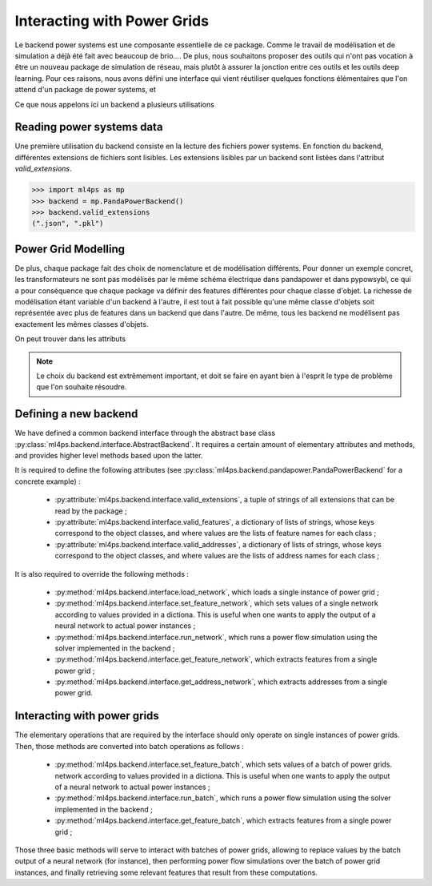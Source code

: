 Interacting with Power Grids
============================

Le backend power systems est une composante essentielle de ce package. Comme le travail de modélisation
et de simulation a déjà été fait avec beaucoup de brio....
De plus, nous souhaitons proposer des outils qui n'ont pas vocation à être un nouveau package de simulation
de réseau, mais plutôt à assurer la jonction entre ces outils et les outils deep learning.
Pour ces raisons, nous avons défini une interface qui vient réutiliser quelques fonctions élémentaires que
l'on attend d'un package de power systems, et

Ce que nous appelons ici un backend a plusieurs utilisations

Reading power systems data
--------------------------


Une première utilisation du backend consiste en la lecture des fichiers power systems.
En fonction du backend, différentes extensions de fichiers sont lisibles.
Les extensions lisibles par un backend sont listées dans l'attribut `valid_extensions`.

.. code-block:: pycon

    >>> import ml4ps as mp
    >>> backend = mp.PandaPowerBackend()
    >>> backend.valid_extensions
    (".json", ".pkl")

Power Grid Modelling
--------------------

De plus, chaque package fait des choix de nomenclature et de modélisation différents. Pour donner un exemple concret,
les transformateurs ne sont pas modélisés par le même schéma électrique dans pandapower et dans pypowsybl, ce
qui a pour conséquence que chaque package va définir des features différentes pour chaque classe d'objet.
La richesse de modélisation étant variable d'un backend à l'autre, il est tout à fait possible qu'une même classe
d'objets soit représentée avec plus de features dans un backend que dans l'autre.
De même, tous les backend ne modélisent pas exactement les mêmes classes d'objets.

On peut trouver dans les attributs

.. note::

    Le choix du backend est extrêmement important, et doit se faire en ayant bien à l'esprit le type de problème
    que l'on souhaite résoudre.




Defining a new backend
----------------------

We have defined a common backend interface through the abstract base class
:py:class:`ml4ps.backend.interface.AbstractBackend`.
It requires a certain amount of elementary attributes and methods, and provides higher level methods based
upon the latter.

It is required to define the following attributes (see :py:class:`ml4ps.backend.pandapower.PandaPowerBackend`
for a concrete example) :

    - :py:attribute:`ml4ps.backend.interface.valid_extensions`, a tuple of strings of all extensions
      that can be read by the package ;
    - :py:attribute:`ml4ps.backend.interface.valid_features`, a dictionary of lists of strings,
      whose keys correspond to the object classes, and where values are the lists of feature names for each class ;
    - :py:attribute:`ml4ps.backend.interface.valid_addresses`, a dictionary of lists of strings,
      whose keys correspond to the object classes, and where values are the lists of address names for each class ;

It is also required to override the following methods :

    - :py:method:`ml4ps.backend.interface.load_network`, which loads a single instance of power grid ;
    - :py:method:`ml4ps.backend.interface.set_feature_network`, which sets values of a single network according
      to values provided in a dictiona. This is useful when one wants to apply the output of a neural network
      to actual power instances ;
    - :py:method:`ml4ps.backend.interface.run_network`, which runs a power flow simulation using the solver
      implemented in the backend ;
    - :py:method:`ml4ps.backend.interface.get_feature_network`, which extracts features from a single power grid ;
    - :py:method:`ml4ps.backend.interface.get_address_network`, which extracts addresses from a single power grid.

Interacting with power grids
----------------------------

The elementary operations that are required by the interface should only operate on single instances of power
grids. Then, those methods are converted into batch operations as follows :

    - :py:method:`ml4ps.backend.interface.set_feature_batch`, which sets values of a batch of power grids.
      network according
      to values provided in a dictiona. This is useful when one wants to apply the output of a neural network
      to actual power instances ;
    - :py:method:`ml4ps.backend.interface.run_batch`, which runs a power flow simulation using the solver
      implemented in the backend ;
    - :py:method:`ml4ps.backend.interface.get_feature_batch`, which extracts features from a single power grid ;

Those three basic methods will serve to interact with batches of power grids, allowing to replace values by
the batch output of a neural network (for instance), then performing power flow simulations over the batch of
power grid instances, and finally retrieving some relevant features that result from these computations.
